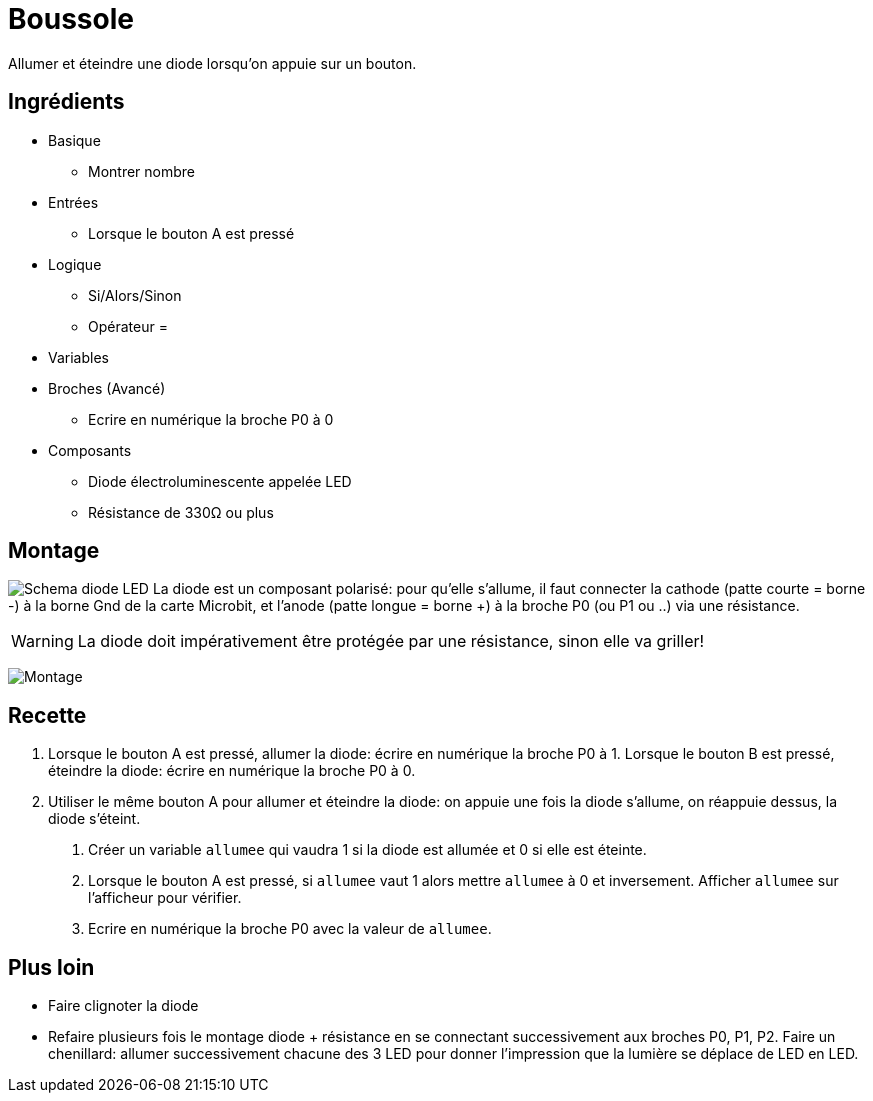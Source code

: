 # Boussole

Allumer et éteindre une diode lorsqu'on appuie sur un bouton.

## Ingrédients

* Basique
** Montrer nombre
* Entrées
** Lorsque le bouton A est pressé
* Logique
** Si/Alors/Sinon
** Opérateur =
* Variables
* Broches (Avancé)
** Ecrire en numérique la broche P0 à 0
* Composants
** Diode électroluminescente appelée LED
** Résistance de 330&Omega; ou plus

## Montage


image:diode-led.svg[Schema diode LED,float="left"]
La diode est un composant polarisé:
pour qu'elle s'allume, il faut connecter la cathode (patte courte = borne -) à la borne Gnd de la carte Microbit,
et l'anode (patte longue = borne +) à la broche P0 (ou P1 ou ..) via une résistance.

WARNING: La diode doit impérativement être protégée par une résistance, sinon elle va griller!

image:montage.svg[Montage]

## Recette

1. Lorsque le bouton A est pressé, allumer la diode: écrire en numérique la broche P0 à 1.
  Lorsque le bouton B est pressé, éteindre la diode: écrire en numérique la broche P0 à 0.
2. Utiliser le même bouton A pour allumer et éteindre la diode:
  on appuie une fois la diode s'allume, on réappuie dessus, la diode s'éteint.
   a. Créer un variable `allumee` qui vaudra 1 si la diode est allumée et 0 si elle est éteinte.
   b. Lorsque le bouton A est pressé, si `allumee` vaut 1 alors mettre `allumee` à 0 et inversement.
      Afficher `allumee` sur l'afficheur pour vérifier.
   c. Ecrire en numérique la broche P0 avec la valeur de `allumee`.

## Plus loin

* Faire clignoter la diode
* Refaire plusieurs fois le montage diode + résistance en se connectant successivement aux broches P0, P1, P2.
  Faire un chenillard: allumer successivement chacune des 3 LED pour donner l'impression que la lumière se déplace de LED en LED.
